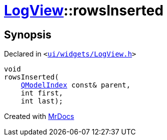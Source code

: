 [#LogView-rowsInserted]
= xref:LogView.adoc[LogView]::rowsInserted
:relfileprefix: ../
:mrdocs:


== Synopsis

Declared in `&lt;https://github.com/PrismLauncher/PrismLauncher/blob/develop/launcher/ui/widgets/LogView.h#L24[ui&sol;widgets&sol;LogView&period;h]&gt;`

[source,cpp,subs="verbatim,replacements,macros,-callouts"]
----
void
rowsInserted(
    xref:QModelIndex.adoc[QModelIndex] const& parent,
    int first,
    int last);
----



[.small]#Created with https://www.mrdocs.com[MrDocs]#
